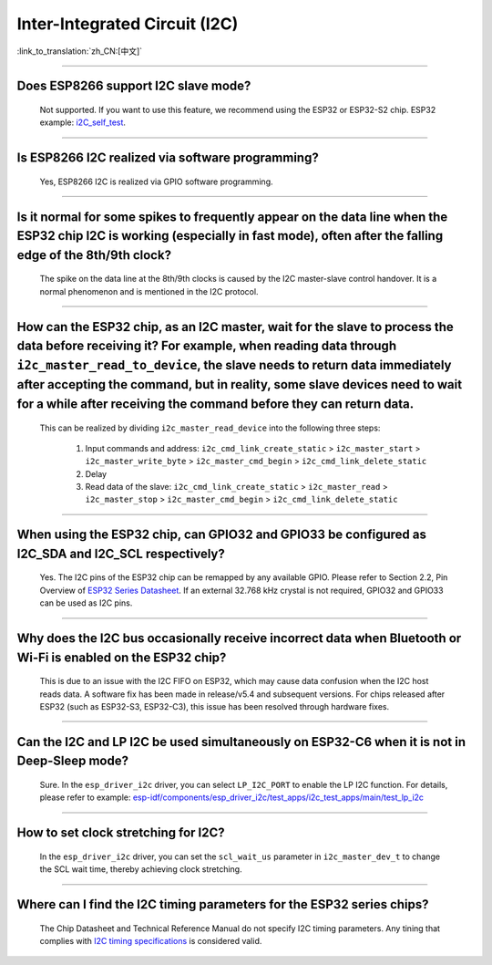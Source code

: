 Inter-Integrated Circuit (I2C)
==============================

:link_to_translation:`zh_CN:[中文]`

.. raw:: html

   <style>
   body {counter-reset: h2}
     h2 {counter-reset: h3}
     h2:before {counter-increment: h2; content: counter(h2) ". "}
     h3:before {counter-increment: h3; content: counter(h2) "." counter(h3) ". "}
     h2.nocount:before, h3.nocount:before, { content: ""; counter-increment: none }
   </style>

--------------

Does ESP8266 support I2C slave mode?
---------------------------------------------------

  Not supported. If you want to use this feature, we recommend using the ESP32 or ESP32-S2 chip. ESP32 example: `i2C_self_test <https://github.com/espressif/esp-idf/tree/release/v5.1/examples/peripherals/i2c/i2c_self_test>`_.

--------------

Is ESP8266 I2C realized via software programming?
-----------------------------------------------------------------------

  Yes, ESP8266 I2C is realized via GPIO software programming.

--------------

Is it normal for some spikes to frequently appear on the data line when the ESP32 chip I2C is working (especially in fast mode), often after the falling edge of the 8th/9th clock?
----------------------------------------------------------------------------------------------------------------------------------------------------------------------------------------------------------------------------------

  The spike on the data line at the 8th/9th clocks is caused by the I2C master-slave control handover. It is a normal phenomenon and is mentioned in the I2C protocol.

------------------------

How can the ESP32 chip, as an I2C master, wait for the slave to process the data before receiving it? For example, when reading data through ``i2c_master_read_to_device``, the slave needs to return data immediately after accepting the command, but in reality, some slave devices need to wait for a while after receiving the command before they can return data.
----------------------------------------------------------------------------------------------------------------------------------------------------------------------------------------------------------------------------------------------------------------------------------------------------------------------------------------------------------------------------------------------------------------------------------------------------------------------------------------------------------------------------------------------------------------------------------------------------------

  This can be realized by dividing ``i2c_master_read_device`` into the following three steps:

    1. Input commands and address: ``i2c_cmd_link_create_static`` > ``i2c_master_start`` > ``i2c_master_write_byte`` > ``i2c_master_cmd_begin`` > ``i2c_cmd_link_delete_static``
    2. Delay
    3. Read data of the slave: ``i2c_cmd_link_create_static`` > ``i2c_master_read`` > ``i2c_master_stop`` > ``i2c_master_cmd_begin`` > ``i2c_cmd_link_delete_static``

--------------

When using the ESP32 chip, can GPIO32 and GPIO33 be configured as I2C_SDA and I2C_SCL respectively?
------------------------------------------------------------------------------------------------------------------------------------------------------

  Yes. The I2C pins of the ESP32 chip can be remapped by any available GPIO. Please refer to Section 2.2, Pin Overview of `ESP32 Series Datasheet <https://www.espressif.com/sites/default/files/documentation/esp32_datasheet_en.pdf>`_. If an external 32.768 kHz crystal is not required, GPIO32 and GPIO33 can be used as I2C pins.

--------------

Why does the I2C bus occasionally receive incorrect data when Bluetooth or Wi-Fi is enabled on the ESP32 chip?
----------------------------------------------------------------------------------------------------------------------------------------------

  This is due to an issue with the I2C FIFO on ESP32, which may cause data confusion when the I2C host reads data. A software fix has been made in release/v5.4 and subsequent versions. For chips released after ESP32 (such as ESP32-S3, ESP32-C3), this issue has been resolved through hardware fixes.

--------------

Can the I2C and LP I2C be used simultaneously on ESP32-C6 when it is not in Deep-Sleep mode?
----------------------------------------------------------------------------------------------------------------------------------------------

  Sure. In the ``esp_driver_i2c`` driver, you can select ``LP_I2C_PORT`` to enable the LP I2C function. For details, please refer to example: `esp-idf/components/esp_driver_i2c/test_apps/i2c_test_apps/main/test_lp_i2c <https://github.com/espressif/esp-idf/blob/master/components/esp_driver_i2c/test_apps/i2c_test_apps/main/test_lp_i2c.c>`_

--------------

How to set clock stretching for I2C?
----------------------------------------------------------------------------------------------------------------------------------------------

  In the ``esp_driver_i2c`` driver, you can set the ``scl_wait_us`` parameter in ``i2c_master_dev_t`` to change the SCL wait time, thereby achieving clock stretching.

--------------

Where can I find the I2C timing parameters for the ESP32 series chips?
----------------------------------------------------------------------

  The Chip Datasheet and Technical Reference Manual do not specify I2C timing parameters. Any tining that complies with `I2C timing specifications <https://www.csd.uoc.gr/~hy428/reading/i2c_spec.pdf>`_ is considered valid.
